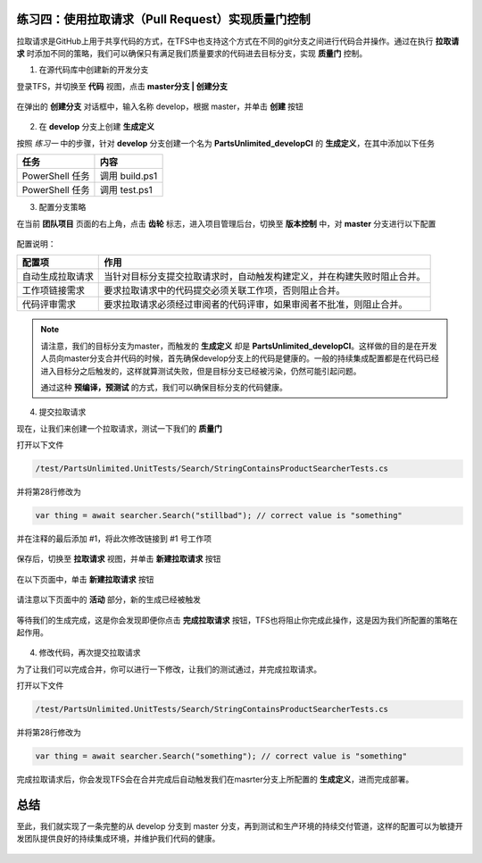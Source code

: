 练习四：使用拉取请求（Pull Request）实现质量门控制
~~~~~~~~~~~~~~~~~~~~~~~~~~~~~~~~~~~~~

拉取请求是GitHub上用于共享代码的方式，在TFS中也支持这个方式在不同的git分支之间进行代码合并操作。通过在执行 **拉取请求** 时添加不同的策略，我们可以确保只有满足我们质量要求的代码进去目标分支，实现 **质量门** 控制。

1. 在源代码库中创建新的开发分支

登录TFS，并切换至 **代码** 视图，点击 **master分支 | 创建分支**

.. figure:: images/CI-Exercise-4-create-develop-branch.png

在弹出的 **创建分支** 对话框中，输入名称 develop，根据 master，并单击 **创建** 按钮

.. figure:: images/CI-Exercise-4-create-develop-branch-1.png

2. 在 **develop** 分支上创建 **生成定义**

按照 *练习一* 中的步骤，针对 **develop** 分支创建一个名为 **PartsUnlimited_developCI** 的 **生成定义**，在其中添加以下任务

=================== ===========
    任务                 内容
=================== ===========
PowerShell 任务       调用 build.ps1
PowerShell 任务       调用 test.ps1
=================== ===========

3. 配置分支策略

在当前 **团队项目** 页面的右上角，点击 **齿轮** 标志，进入项目管理后台，切换至 **版本控制** 中，对 **master** 分支进行以下配置

.. figure:: images/CI-Exercise-4-configure-branch-policy.png

配置说明：

=================== ===========
    配置项            作用
=================== ===========
自动生成拉取请求       当针对目标分支提交拉取请求时，自动触发构建定义，并在构建失败时阻止合并。
工作项链接需求         要求拉取请求中的代码提交必须关联工作项，否则阻止合并。
代码评审需求           要求拉取请求必须经过审阅者的代码评审，如果审阅者不批准，则阻止合并。
=================== ===========

.. note:: 

    请注意，我们的目标分支为master，而触发的 **生成定义** 却是 **PartsUnlimited_developCI**。这样做的目的是在开发人员向master分支合并代码的时候，首先确保develop分支上的代码是健康的。一般的持续集成配置都是在代码已经进入目标分之后触发的，这样就算测试失败，但是目标分支已经被污染，仍然可能引起问题。
    
    通过这种 **预编译，预测试** 的方式，我们可以确保目标分支的代码健康。
    
4. 提交拉取请求

现在，让我们来创建一个拉取请求，测试一下我们的 **质量门** 

打开以下文件

.. code-block:: c#

    /test/PartsUnlimited.UnitTests/Search/StringContainsProductSearcherTests.cs

并将第28行修改为

.. code-block:: c#

    var thing = await searcher.Search("stillbad"); // correct value is "something" 
    
并在注释的最后添加 #1，将此次修改链接到 #1 号工作项

.. figure:: images/CI-Exercise-4-create-pr.png

保存后，切换至 **拉取请求** 视图，并单击 **新建拉取请求** 按钮

.. figure:: images/CI-Exercise-4-create-pr-1.png

在以下页面中，单击 **新建拉取请求** 按钮

.. figure:: images/CI-Exercise-4-create-pr-2.png

请注意以下页面中的 **活动** 部分，新的生成已经被触发

.. figure:: images/CI-Exercise-4-create-pr-3.png

等待我们的生成完成，这是你会发现即便你点击 **完成拉取请求** 按钮，TFS也将阻止你完成此操作，这是因为我们所配置的策略在起作用。

.. figure:: images/CI-Exercise-4-create-pr-4.png


4. 修改代码，再次提交拉取请求

为了让我们可以完成合并，你可以进行一下修改，让我们的测试通过，并完成拉取请求。

打开以下文件

.. code-block:: c#

    /test/PartsUnlimited.UnitTests/Search/StringContainsProductSearcherTests.cs

并将第28行修改为

.. code-block:: c#

    var thing = await searcher.Search("something"); // correct value is "something" 
    
完成拉取请求后，你会发现TFS会在合并完成后自动触发我们在masrter分支上所配置的 **生成定义**，进而完成部署。


总结
~~~~~~~~~~~~~~~~~~~~~~~~~~~~~~~~~~~~~

至此，我们就实现了一条完整的从 develop 分支到 master 分支，再到测试和生产环境的持续交付管道，这样的配置可以为敏捷开发团队提供良好的持续集成环境，并维护我们代码的健康。

.. figure:: images/CI-planning-chart-02.png